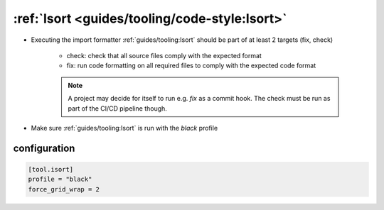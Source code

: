 :ref:`Isort <guides/tooling/code-style:Isort>`
=============================================

* Executing the import formatter :ref:`guides/tooling:Isort` should be part of at least 2 targets (fix, check)

    - check: check that all source files comply with the expected format
    - fix: run code formatting on all required files to comply with the expected code format

    .. note::

        A project may decide for itself to run e.g. `fix` as a commit hook.
        The check must be run as part of the CI/CD pipeline though.

* Make sure :ref:`guides/tooling:Isort` is run with the *black* profile


configuration
~~~~~~~~~~~~~

.. code-block:: toml

    [tool.isort]
    profile = "black"
    force_grid_wrap = 2



